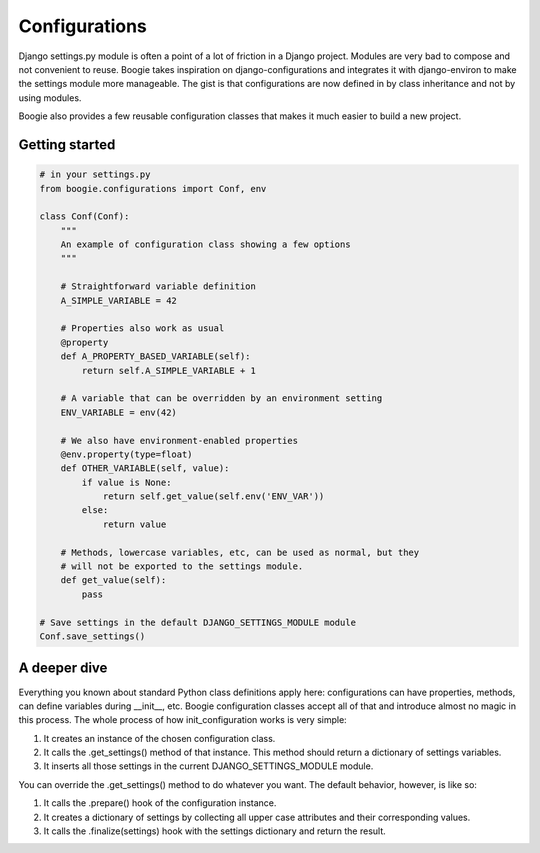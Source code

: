 ==============
Configurations
==============

Django settings.py module is often a point of a lot of friction in a Django
project. Modules are very bad to compose and not convenient to reuse. Boogie
takes inspiration on django-configurations and integrates it with django-environ
to make the settings module more manageable. The gist is that configurations are
now defined in by class inheritance and not by using modules.

Boogie also provides a few reusable configuration classes that makes it much
easier to build a new project.


Getting started
===============

.. code-block:: python

    # in your settings.py
    from boogie.configurations import Conf, env

    class Conf(Conf):
        """
        An example of configuration class showing a few options
        """

        # Straightforward variable definition
        A_SIMPLE_VARIABLE = 42

        # Properties also work as usual
        @property
        def A_PROPERTY_BASED_VARIABLE(self):
            return self.A_SIMPLE_VARIABLE + 1

        # A variable that can be overridden by an environment setting
        ENV_VARIABLE = env(42)

        # We also have environment-enabled properties
        @env.property(type=float)
        def OTHER_VARIABLE(self, value):
            if value is None:
                return self.get_value(self.env('ENV_VAR'))
            else:
                return value

        # Methods, lowercase variables, etc, can be used as normal, but they
        # will not be exported to the settings module.
        def get_value(self):
            pass

    # Save settings in the default DJANGO_SETTINGS_MODULE module
    Conf.save_settings()



A deeper dive
=============

Everything you known about standard Python class definitions apply here:
configurations can have properties, methods, can define variables during
__init__, etc. Boogie configuration classes accept all of that and introduce
almost no magic in this process. The whole process of how init_configuration
works is very simple:

1) It creates an instance of the chosen configuration class.
2) It calls the .get_settings() method of that instance. This method should
   return a dictionary of settings variables.
3) It inserts all those settings in the current DJANGO_SETTINGS_MODULE module.

You can override the .get_settings() method to do whatever you want. The
default behavior, however, is like so:

1) It calls the .prepare() hook of the configuration instance.
2) It creates a dictionary of settings by collecting all upper case attributes
   and their corresponding values.
3) It calls the .finalize(settings) hook with the settings dictionary and
   return the result.

